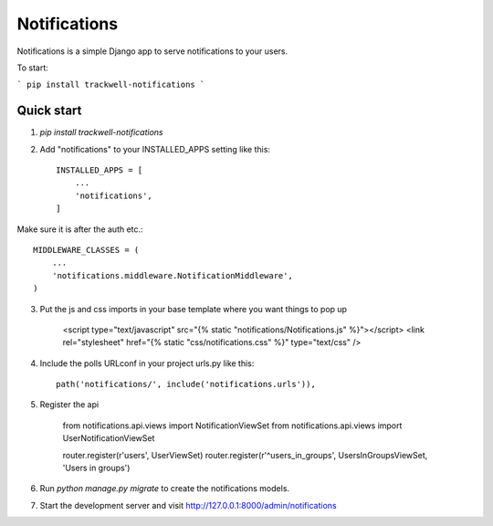 ===============
Notifications
===============

Notifications is a simple Django app to serve notifications to your users.

To start:

```
pip install trackwell-notifications
```


Quick start
-----------
1. `pip install trackwell-notifications`

2. Add "notifications" to your INSTALLED_APPS setting like this::

    INSTALLED_APPS = [
        ...
        'notifications',
    ]

Make sure it is after the auth etc.::

    MIDDLEWARE_CLASSES = (
        ...
        'notifications.middleware.NotificationMiddleware',
    )

3. Put the js and css imports in your base template where you want things to pop up

    <script type="text/javascript" src="{% static "notifications/Notifications.js" %}"></script>
    <link rel="stylesheet" href="{% static "css/notifications.css" %}" type="text/css" />

4. Include the polls URLconf in your project urls.py like this::

    path('notifications/', include('notifications.urls')),

5. Register the api

    from notifications.api.views import NotificationViewSet
    from notifications.api.views import UserNotificationViewSet

    router.register(r'users', UserViewSet)
    router.register(r'^users_in_groups', UsersInGroupsViewSet, 'Users in groups')


6. Run `python manage.py migrate` to create the notifications models.

7. Start the development server and visit http://127.0.0.1:8000/admin/notifications
